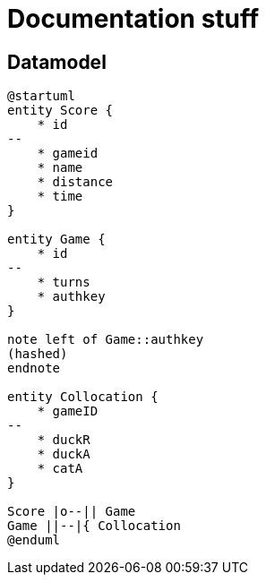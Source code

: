 # Documentation stuff

## Datamodel

[plantuml, puml, svg]
.....
@startuml
entity Score {
    * id
--
    * gameid
    * name
    * distance
    * time
}

entity Game {
    * id
--
    * turns
    * authkey
}

note left of Game::authkey
(hashed)
endnote

entity Collocation {
    * gameID
--
    * duckR
    * duckA
    * catA
}

Score |o--|| Game
Game ||--|{ Collocation
@enduml
.....